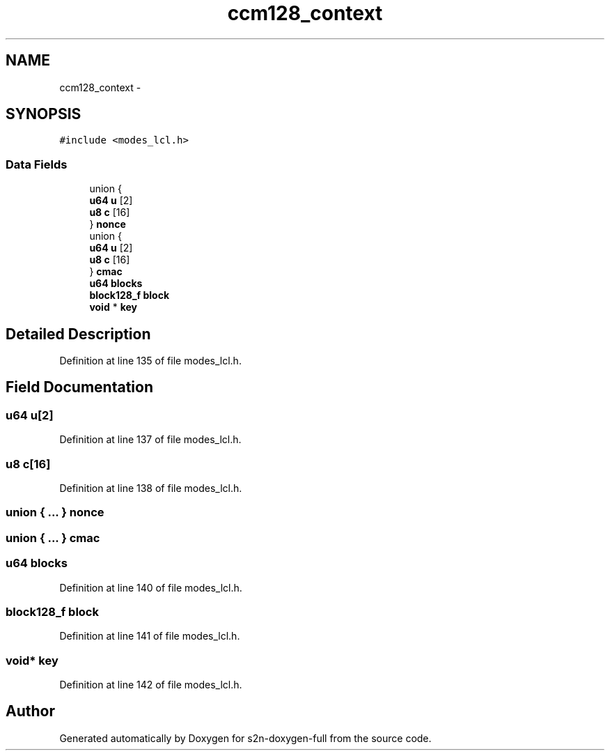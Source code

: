 .TH "ccm128_context" 3 "Fri Aug 19 2016" "s2n-doxygen-full" \" -*- nroff -*-
.ad l
.nh
.SH NAME
ccm128_context \- 
.SH SYNOPSIS
.br
.PP
.PP
\fC#include <modes_lcl\&.h>\fP
.SS "Data Fields"

.in +1c
.ti -1c
.RI "union {"
.br
.ti -1c
.RI "   \fBu64\fP \fBu\fP [2]"
.br
.ti -1c
.RI "   \fBu8\fP \fBc\fP [16]"
.br
.ti -1c
.RI "} \fBnonce\fP"
.br
.ti -1c
.RI "union {"
.br
.ti -1c
.RI "   \fBu64\fP \fBu\fP [2]"
.br
.ti -1c
.RI "   \fBu8\fP \fBc\fP [16]"
.br
.ti -1c
.RI "} \fBcmac\fP"
.br
.ti -1c
.RI "\fBu64\fP \fBblocks\fP"
.br
.ti -1c
.RI "\fBblock128_f\fP \fBblock\fP"
.br
.ti -1c
.RI "\fBvoid\fP * \fBkey\fP"
.br
.in -1c
.SH "Detailed Description"
.PP 
Definition at line 135 of file modes_lcl\&.h\&.
.SH "Field Documentation"
.PP 
.SS "\fBu64\fP u[2]"

.PP
Definition at line 137 of file modes_lcl\&.h\&.
.SS "\fBu8\fP c[16]"

.PP
Definition at line 138 of file modes_lcl\&.h\&.
.SS "union { \&.\&.\&. }   nonce"

.SS "union { \&.\&.\&. }   cmac"

.SS "\fBu64\fP blocks"

.PP
Definition at line 140 of file modes_lcl\&.h\&.
.SS "\fBblock128_f\fP block"

.PP
Definition at line 141 of file modes_lcl\&.h\&.
.SS "\fBvoid\fP* key"

.PP
Definition at line 142 of file modes_lcl\&.h\&.

.SH "Author"
.PP 
Generated automatically by Doxygen for s2n-doxygen-full from the source code\&.
